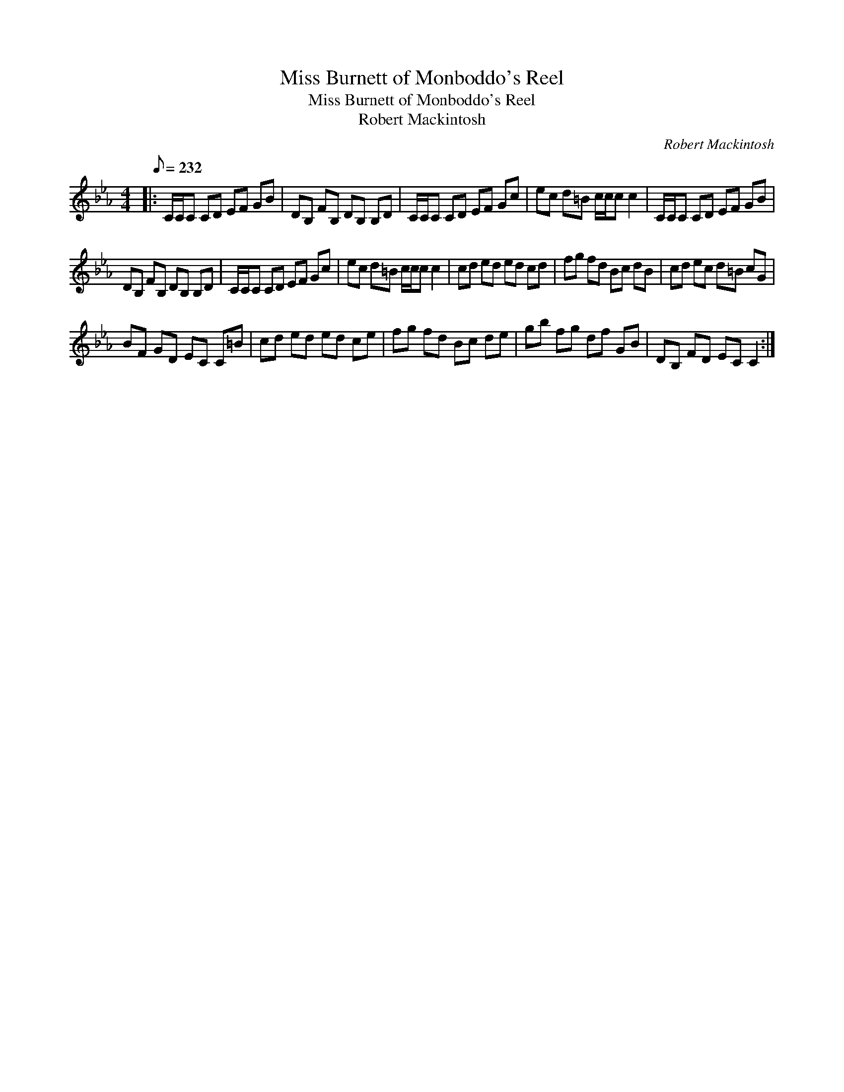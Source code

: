 X:1
T:Miss Burnett of Monboddo's Reel
T:Miss Burnett of Monboddo's Reel
T:Robert Mackintosh
C:Robert Mackintosh
L:1/8
Q:1/8=232
M:4/4
K:Cmin
V:1 treble 
V:1
|: C/C/C CD EF GB | DB, FB, DB, B,D | C/C/C CD EF Gc | ec d=B c/c/c c2 | C/C/C CD EF GB | %5
 DB, FB, DB, B,D | C/C/C CD EF Gc | ec d=B c/c/c c2 | cd ed ed cd | fg fd Bc dB | cd ec d=B cG | %11
 BF GD EC C=B | cd ed ed ce | fg fd Bc de | gb fg df GB | DB, FD EC C2 :| %16

